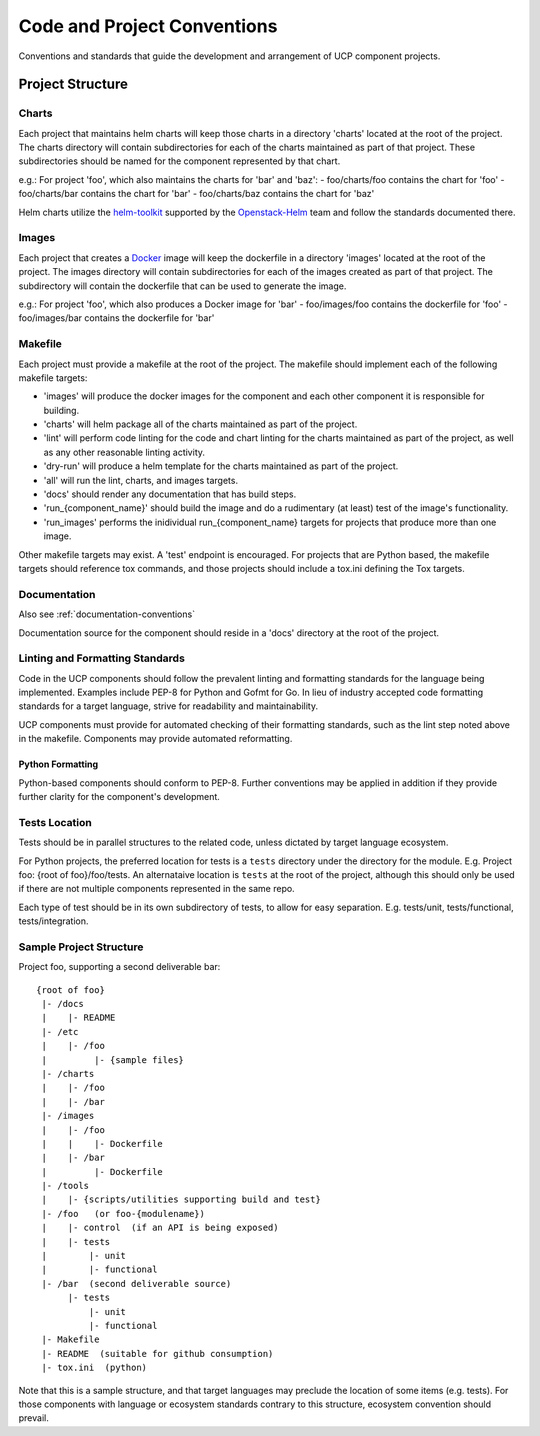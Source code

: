 ..
      Copyright 2017 AT&T Intellectual Property.
      All Rights Reserved.

      Licensed under the Apache License, Version 2.0 (the "License"); you may
      not use this file except in compliance with the License. You may obtain
      a copy of the License at

          http://www.apache.org/licenses/LICENSE-2.0

      Unless required by applicable law or agreed to in writing, software
      distributed under the License is distributed on an "AS IS" BASIS, WITHOUT
      WARRANTIES OR CONDITIONS OF ANY KIND, either express or implied. See the
      License for the specific language governing permissions and limitations
      under the License.

.. _code-conventions:

Code and Project Conventions
============================

Conventions and standards that guide the development and arrangement of UCP
component projects.

Project Structure
-----------------

Charts
~~~~~~
Each project that maintains helm charts will keep those charts in a directory
'charts' located at the root of the project. The charts directory will contain
subdirectories for each of the charts maintained as part of that project.
These subdirectories should be named for the component represented by that
chart.

e.g.: For project 'foo', which also maintains the charts for 'bar' and 'baz':
-  foo/charts/foo contains the chart for 'foo'
-  foo/charts/bar contains the chart for 'bar'
-  foo/charts/baz contains the chart for 'baz'

Helm charts utilize the `helm-toolkit`_ supported by the `Openstack-Helm`_ team
and follow the standards documented there.

Images
~~~~~~
Each project that creates a `Docker`_ image will keep the dockerfile in a
directory 'images' located at the root of the project. The images directory
will contain subdirectories for each of the images created as part of that
project. The subdirectory will contain the dockerfile that can be used to
generate the image.

e.g.: For project 'foo', which also produces a Docker image for 'bar'
-  foo/images/foo contains the dockerfile for 'foo'
-  foo/images/bar contains the dockerfile for 'bar'

Makefile
~~~~~~~~
Each project must provide a makefile at the root of the project. The makefile
should implement each of the following makefile targets:

-  'images' will produce the docker images for the component and each other
   component it is responsible for building.
-  'charts' will helm package all of the charts maintained as part of the
   project.
-  'lint' will perform code linting for the code and chart linting for the
   charts maintained as part of the project, as well as any other reasonable
   linting activity.
-  'dry-run' will produce a helm template for the charts maintained as part of
   the project.
-  'all' will run the lint, charts, and images targets.
-  'docs' should render any documentation that has build steps.
-  'run_{component_name}' should build the image and do a rudimentary (at
   least) test of the image's functionality.
-  'run_images' performs the inidividual run_{component_name} targets for
   projects that produce more than one image.

Other makefile targets may exist. A 'test' endpoint is encouraged. For projects
that are Python based, the makefile targets should reference tox commands, and
those projects should include a tox.ini defining the Tox targets.

Documentation
~~~~~~~~~~~~~
Also see :ref:`documentation-conventions`

Documentation source for the component should reside in a 'docs' directory at
the root of the project.

Linting and Formatting Standards
~~~~~~~~~~~~~~~~~~~~~~~~~~~~~~~~
Code in the UCP components should follow the prevalent linting and formatting
standards for the language being implemented. Examples include PEP-8 for Python
and Gofmt for Go. In lieu of industry accepted code formatting standards for a
target language, strive for readability and maintainability.

UCP components must provide for automated checking of their formatting
standards, such as the lint step noted above in the makefile. Components may
provide automated reformatting.

Python Formatting
^^^^^^^^^^^^^^^^^
Python-based components should conform to PEP-8. Further conventions may be
applied in addition if they provide further clarity for the component's
development.

Tests Location
~~~~~~~~~~~~~~
Tests should be in parallel structures to the related code, unless dictated by
target language ecosystem.

For Python projects, the preferred location for tests is a ``tests`` directory
under the directory for the module. E.g. Project foo: {root of foo}/foo/tests.
An alternataive location is ``tests`` at the root of the project, although this
should only be used if there are not multiple components represented in the
same repo.

Each type of test should be in its own subdirectory of tests, to allow for easy
separation.  E.g. tests/unit, tests/functional, tests/integration.

Sample Project Structure
~~~~~~~~~~~~~~~~~~~~~~~~
Project foo, supporting a second deliverable bar::

  {root of foo}
   |- /docs
   |    |- README
   |- /etc
   |    |- /foo
   |         |- {sample files}
   |- /charts
   |    |- /foo
   |    |- /bar
   |- /images
   |    |- /foo
   |    |    |- Dockerfile
   |    |- /bar
   |         |- Dockerfile
   |- /tools
   |    |- {scripts/utilities supporting build and test}
   |- /foo   (or foo-{modulename})
   |    |- control  (if an API is being exposed)
   |    |- tests
   |        |- unit
   |        |- functional
   |- /bar  (second deliverable source)
        |- tests
            |- unit
            |- functional
   |- Makefile
   |- README  (suitable for github consumption)
   |- tox.ini  (python)

Note that this is a sample structure, and that target languages may preclude
the location of some items (e.g. tests). For those components with language
or ecosystem standards contrary to this structure, ecosystem convention should
prevail.


.. _Docker: https://www.docker.com/
.. _helm-toolkit: https://github.com/openstack/openstack-helm/tree/master/helm-toolkit
.. _Openstack-Helm: https://wiki.openstack.org/wiki/Openstack-helm
